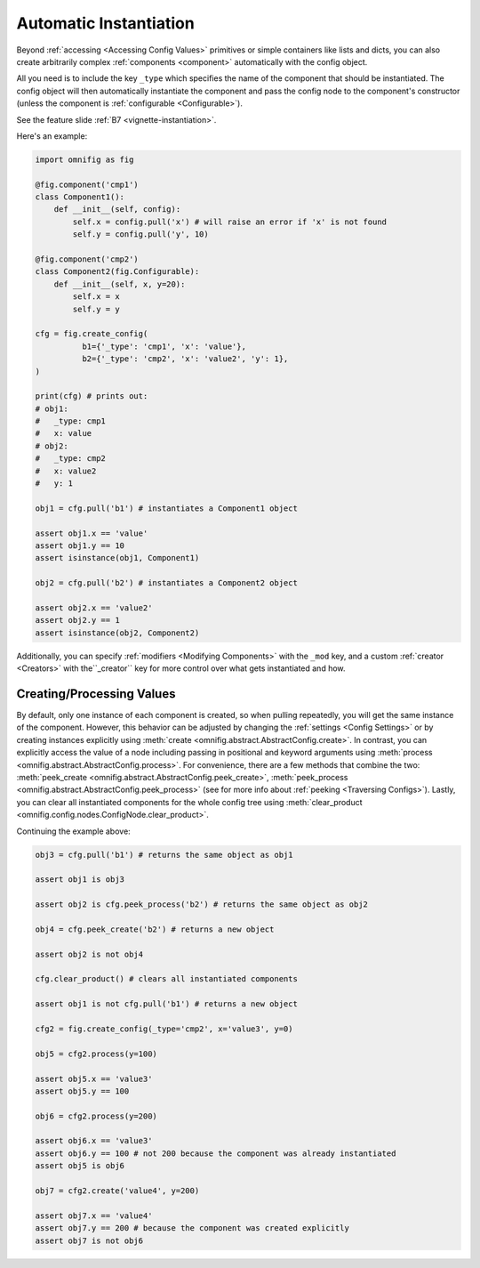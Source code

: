 .. _highlight-instantiation:

Automatic Instantiation
================================================================================

.. TODO: vignette A4 - create vs process


Beyond :ref:`accessing <Accessing Config Values>` primitives or simple containers like lists and dicts, you can also create arbitrarily complex :ref:`components <component>` automatically with the config object.

All you need is to include the key ``_type`` which specifies the name of the component that should be instantiated. The config object will then automatically instantiate the component and pass the config node to the component's constructor (unless the component is :ref:`configurable <Configurable>`).

See the feature slide :ref:`B7 <vignette-instantiation>`.

Here's an example:

.. code-block:: python

    import omnifig as fig

    @fig.component('cmp1')
    class Component1():
        def __init__(self, config):
            self.x = config.pull('x') # will raise an error if 'x' is not found
            self.y = config.pull('y', 10)

    @fig.component('cmp2')
    class Component2(fig.Configurable):
        def __init__(self, x, y=20):
            self.x = x
            self.y = y

    cfg = fig.create_config(
              b1={'_type': 'cmp1', 'x': 'value'},
              b2={'_type': 'cmp2', 'x': 'value2', 'y': 1},
    )

    print(cfg) # prints out:
    # obj1:
    #   _type: cmp1
    #   x: value
    # obj2:
    #   _type: cmp2
    #   x: value2
    #   y: 1

    obj1 = cfg.pull('b1') # instantiates a Component1 object

    assert obj1.x == 'value'
    assert obj1.y == 10
    assert isinstance(obj1, Component1)

    obj2 = cfg.pull('b2') # instantiates a Component2 object

    assert obj2.x == 'value2'
    assert obj2.y == 1
    assert isinstance(obj2, Component2)


Additionally, you can specify :ref:`modifiers <Modifying Components>` with the ``_mod`` key, and a custom :ref:`creator <Creators>` with the``_creator`` key for more control over what gets instantiated and how.


Creating/Processing Values
--------------------------

By default, only one instance of each component is created, so when pulling repeatedly, you will get the same instance of the component. However, this behavior can be adjusted by changing the :ref:`settings <Config Settings>` or by creating instances explicitly using :meth:`create <omnifig.abstract.AbstractConfig.create>`. In contrast, you can explicitly access the value of a node including passing in positional and keyword arguments using :meth:`process <omnifig.abstract.AbstractConfig.process>`.
For convenience, there are a few methods that combine the two: :meth:`peek_create <omnifig.abstract.AbstractConfig.peek_create>`, :meth:`peek_process <omnifig.abstract.AbstractConfig.peek_process>` (see for more info about :ref:`peeking <Traversing Configs>`).
Lastly, you can clear all instantiated components for the whole config tree using :meth:`clear_product <omnifig.config.nodes.ConfigNode.clear_product>`.

Continuing the example above:

.. code-block:: python

    obj3 = cfg.pull('b1') # returns the same object as obj1

    assert obj1 is obj3

    assert obj2 is cfg.peek_process('b2') # returns the same object as obj2

    obj4 = cfg.peek_create('b2') # returns a new object

    assert obj2 is not obj4

    cfg.clear_product() # clears all instantiated components

    assert obj1 is not cfg.pull('b1') # returns a new object

    cfg2 = fig.create_config(_type='cmp2', x='value3', y=0)

    obj5 = cfg2.process(y=100)

    assert obj5.x == 'value3'
    assert obj5.y == 100

    obj6 = cfg2.process(y=200)

    assert obj6.x == 'value3'
    assert obj6.y == 100 # not 200 because the component was already instantiated
    assert obj5 is obj6

    obj7 = cfg2.create('value4', y=200)

    assert obj7.x == 'value4'
    assert obj7.y == 200 # because the component was created explicitly
    assert obj7 is not obj6

